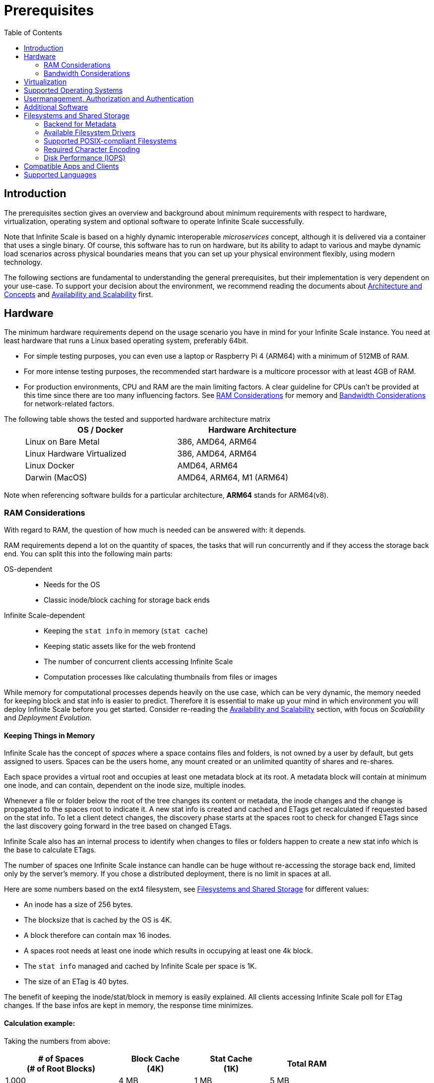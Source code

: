 = Prerequisites
:toc: right
:toclevels: 2
:description: The prerequisites section gives an overview and background about minimum requirements with respect to hardware, virtualization, operating system and optional software to operate Infinite Scale successfully.

:ext4_url: https://en.wikipedia.org/wiki/Ext4
:btrfs_url: https://en.wikipedia.org/wiki/Btrfs
:zfs_url: https://en.wikipedia.org/wiki/ZFS
:xfs_url: https://en.wikipedia.org/wiki/XFS
:ceph_url: https://docs.ceph.com/en/latest/start/intro/
:ceph_ram_url: https://docs.ceph.com/en/latest/start/hardware-recommendations/#ram
:nfs_url: https://en.wikipedia.org/wiki/Network_File_System

:what_is_nginx_url: https://www.nginx.com/resources/glossary/nginx/
:nginx_url: https://docs.nginx.com/nginx/admin-guide/web-server/reverse-proxy/
:what_is_traefik_url: https://doc.traefik.io/traefik/
:traefik_github_url: https://github.com/traefik/traefik#readme
:apache_rev_url: https://httpd.apache.org/docs/2.4/howto/reverse_proxy.html
:what_is_apache_url: https://www.apache.org/

:messagepack: https://msgpack.org/index.html

== Introduction

{description}

Note that Infinite Scale is based on a highly dynamic interoperable _microservices_ concept, although it is delivered via a container that uses a single binary. Of course, this software has to run on hardware, but its ability to adapt to various and maybe dynamic load scenarios across physical boundaries means that you can set up your physical environment flexibly, using modern technology.

The following sections are fundamental to understanding the general prerequisites, but their implementation is very dependent on your use-case. To support your decision about the environment, we recommend reading the documents about  xref:architecture/architecture.adoc[Architecture and Concepts] and xref:availability_scaling/availability_scaling.adoc[Availability and Scalability] first.

== Hardware

The minimum hardware requirements depend on the usage scenario you have in mind for your Infinite Scale instance. You need at least hardware that runs a Linux based operating system, preferably 64bit.

* For simple testing purposes, you can even use a laptop or Raspberry Pi 4 (ARM64) with a minimum of 512MB of RAM.
* For more intense testing purposes, the recommended start hardware is a multicore processor with at least 4GB of RAM.
* For production environments, CPU and RAM are the main limiting factors. A clear guideline for CPUs can't be provided at this time since there are too many influencing factors. See xref:ram-considerations[RAM Considerations] for memory and xref:bandwidth-considerations[Bandwidth Considerations] for network-related factors.

{empty}
// only needed to separate from the list

The following table shows the tested and supported hardware architecture matrix::
+
[width="75%",cols="50%,50%",options="header"]
|===
| OS / Docker
| Hardware Architecture

| Linux on Bare Metal
| 386, AMD64, ARM64

| Linux Hardware Virtualized
| 386, AMD64, ARM64

| Linux Docker
| AMD64, ARM64

| Darwin (MacOS)
| AMD64, ARM64, M1 (ARM64)
|===

Note when referencing software builds for a particular architecture, *ARM64* stands for ARM64(v8).

=== RAM Considerations

// harvested from https://owncloud.dev/architecture/efficient-stat-polling/
// text adopted based on a discussion with jfd on 24.3.

// fixme: how to read stat info (local and eg nfs)

With regard to RAM, the question of how much is needed can be answered with: it depends.

RAM requirements depend a lot on the quantity of spaces, the tasks that will run concurrently and if they access the storage back end. You can split this into the following main parts:

OS-dependent::
* Needs for the OS
* Classic inode/block caching for storage back ends

Infinite Scale-dependent::
* Keeping the `stat info` in memory (`stat cache`)
* Keeping static assets like for the web frontend
* The number of concurrent clients accessing Infinite Scale
* Computation processes like calculating thumbnails from files or images

While memory for computational processes depends heavily on the use case, which can be very dynamic, the memory needed for keeping block and stat info is easier to predict. Therefore it is essential to make up your mind in which environment you will deploy Infinite Scale before you get started. Consider re-reading the xref:availability_scaling/availability_scaling.adoc[Availability and Scalability] section, with focus on _Scalability_ and _Deployment Evolution_.

==== Keeping Things in Memory

Infinite Scale has the concept of _spaces_ where a space contains files and folders, is not owned by a user by default, but gets assigned to users. Spaces can be the users home, any mount created or an unlimited quantity of shares and re-shares.

Each space provides a virtual root and occupies at least one metadata block at its root. A metadata block will contain at minimum one inode, and can contain, dependent on the inode size, multiple inodes.

Whenever a file or folder below the root of the tree changes its content or metadata, the inode changes and the change is propagated to the spaces root to indicate it. A new stat info is created and cached and ETags get recalculated if requested based on the stat info. To let a client detect changes, the discovery phase starts at the spaces root to check for changed ETags since the last discovery going forward in the tree based on changed ETags.

Infinite Scale also has an internal process to identify when changes to files or folders happen to create a new stat info which is the base to calculate ETags.

The number of spaces one Infinite Scale instance can handle can be huge without re-accessing the storage back end, limited only by the server's memory. If you chose a distributed deployment, there is no limit in spaces at all.

Here are some numbers based on the ext4 filesystem, see xref:filesystems-and-shared-storage[Filesystems and Shared Storage] for different values:

// fixme: https://unix.stackexchange.com/a/385341

* An inode has a size of 256 bytes.
* The blocksize that is cached by the OS is 4K.
* A block therefore can contain max 16 inodes.
* A spaces root needs at least one inode which results in occupying at least one 4k block.
* The `stat info` managed and cached by Infinite Scale per space is 1K.
* The size of an ETag is 40 bytes.

The benefit of keeping the inode/stat/block in memory is easily explained. All clients accessing Infinite Scale poll for ETag changes. If the base infos are kept in memory, the response time minimizes.

==== Calculation example:

Taking the numbers from above:

[[sample_environments]]
[width="80%",cols="^90%,^60%,^60%,^60%",options="header"]
|===
| # of Spaces +
(# of Root Blocks)
| Block Cache +
(4K)
| Stat Cache +
(1K)
| Total RAM

| 1.000
| 4 MB
| 1 MB
| 5 MB

| 100.000
| 400 MB
| 100 MB
| 500 MB

| 1.000.000
| 4 GB
| 1 GB
| 5 GB
|===


Summary (caching view only)::
[NOTE]
====
The above table can be interpreted as follows:

* The memory needed for keeping the root inode is based on the number of spaces created (Infinite Scale relevant) and the blocksize (filesystem dependent).
* The memory needed for caching stat info is directly related to the number of spaces (Infinite Scale relevant).
====

Consideration Summary::
* Using 4GB of RAM is a good starting point.
* Regularly check the quantity of spaces that the server(s) must handle.
* Getting a VFS cache hit/miss ratio is hard. Keep an eye on Kernel `iostat` which measures raw io. When it starts increasing and all RAM has been used as buffer cache, you may need to increase the amount of available RAM or redistribute services.
* When using a distributed deployment, it is much easier to scale and re-distribute dynamic loads accordingly.

// fixme: where to tune in case the os (vfs_cache_pressure ?) or is this not needed/wanted
// fixme: see https://rudd-o.com/linux-and-free-software/tales-from-responsivenessland-why-linux-feels-slow-and-how-to-fix-that
// fixme: https://manhart.blog/2020/04/linux-leistungsverbesserungen/
// fixme: personal note: reducing vfs_cache_pressure from 100 to 20 improved the "real" component by 40% up to 90%!

==== Background

Storing metadata in memory is important with respect to access and synchronization performance.

Backend Check::
Infinite Scale has a notification process when a change occurs and manages the stat info accordingly. An ETAg gets computed if requested, based on the stat info.

Client Check::
Usually, every connected client polls their assigned spaces root ETag every 30 seconds and compares it to the former ETag received for changes. Based on detected changes, actions take place.

This makes it clear why RAM can be an essential performance factor for client access and synchronization when more spaces are present.

=== Bandwidth Considerations

The bandwidth requirements and limitations are based on the following background. Note that this is a view on the internal network (LAN) only. Any considerations about access from the Internet are not part of this description but can be derived from the LAN point of view:

Clients, which are accessing Infinite Scale, request information about what has changed. Depending on the response and if a file synchronization is required, different bandwidth needs may result. Note that when using e.g. the Desktop Client and virtual files (VFS), only those files get physically synced which are set to be locally present, preventing additional bandwidth consumption.

// fixme: the bandwidth calculation in the devdocs is imho wrong as the bigger number is the response and not the request which is then the limiting factor

Request for changed elements::
To get the information about changes, the request always starts at the spaces root, looking for changed ETags, and follows only a path that has changed elements. Therefore PROPFIND requests and responses are used. A request has about 500 bytes and a response has roughly 800 bytes in size.
+
[caption=]
.Number of maximum concurrent PROPFIND responses per second
[width="60%",cols="60%,80%",options="header"]
|===
| Network
| max. PROPFIND responses/s

| 100 Mbit (~10MB/s)
| 12.500

| 1 Gbit (~100MB/s)
| 125.000

| 10 Gbit (~1GB/s)
| 1.250.000
|===

Request syncing changed files::
When a file has been identified to be physically synced, the bandwidth requirements depend on the size and the time it should finish. Note that syncing changed files can saturate a network more easily than the handling of changed ETags!

Calculation example::
Consider 500 concurring syncing users, syncing with the default setting of every 30 sec, will create about ~3K PROPFIND requests (500 x 712 / 60 / 2) which consume about 2.4MB/s of bandwidth (3K x 800B) - without doing the file syncs necessary. The physical transfer will create extra bandwidth requirements.

Summary::
[NOTE]
====
As you can see above, the bandwidth requirements depend on:

* The number of concurrent clients accessing Infinite Scale
* The number of spaces to be synced
* The dynamics of changes
* The relative location of a change
* The need to download changed files locally

The quantity of files and folders in total has only an impact on the first, but not on recurring synchronizations.
====

== Virtualization

Depending on the usecase, you can run Infinite Scale on:

* No virtualization, bare metal
* Virtualized hardware like VMWare, KVM, HyperV, VirtualBox etc.
* Virtualized Linux operating system in Docker containers

== Supported Operating Systems

For _best performance_, _stability_, _support_, and _full functionality_ we officially support Infinite Scale running on the following Linux distributions:

* Debian 10 and higher
* Fedora 32 and higher
* Red Hat Enterprise Linux 7.5 and higher including all 100% compatible derivatives
* SUSE Linux Enterprise Server 12 with SP4/5 and SLES 15.x
* openSUSE Leap 15.2 and higher
* Ubuntu 20.04 and higher

== Usermanagement, Authorization and Authentication

Infinite Scale provides out of the box a minimal OpenID Connect provider via the xref:{s-path}/idp.adoc[IDP Service] and a minimal LDAP service via the xref:{s-path}/idm.adoc[IDM Service]. Both services are limited in the provided functionality, see the referenced services for important details. These services can be used for small environments like up to a few hundred users. For enterprise environments, it is highly recommended using enterprise grade external software like KeyCloak plus openLDAP or MS ADFS with Active Directory, which can be configured in the respective service. Please use the {oc-contact-url}[ownCloud contact form] to get in touch if other than the named IDP / IDM providers are required.

== Additional Software

It is strongly recommend to use a reverse proxy for:

. security reasons,
. load balancing and
. high availability.

The Infinite Scale documentation will use *traefik* for deployment examples.

[quote, '(C) {traefik_github_url}[Traefik Labs, The Cloud Native Application Proxy]']
____
{what_is_traefik_url}[Traefik] is a modern HTTP reverse proxy and load balancer that makes deploying microservices easy. Traefik integrates with your existing infrastructure components (https://www.docker.com/[Docker], https://docs.docker.com/engine/swarm/[Swarm mode], https://kubernetes.io/[Kubernetes], Marathon, Consul, Etcd, Rancher, Amazon ECS, ...) and configures itself automatically and dynamically. Pointing Traefik at your orchestrator should be the only configuration step you need.
____

[quote, '(C) {nginx_url}[NGINX Reverse Proxy]']
____
{what_is_nginx_url}[NGINX] is open source software for web serving, reverse proxying, caching, load balancing, media streaming, and more. It started out as a web server designed for maximum performance and stability. In addition to its HTTP server capabilities, NGINX can also function as a proxy server for email (IMAP, POP3, and SMTP) and a reverse proxy and load balancer for HTTP, TCP, and UDP servers.
____


[quote, '(C) {apache_rev_url}[Apache Reverse Proxy]']
____
{what_is_apache_url}[Apache] In addition to being a "basic" web server and providing static and dynamic content to end-users, Apache httpd (as well as most other web servers) can also act as a reverse proxy server, also-known-as a "gateway" server.
____

== Filesystems and Shared Storage

Infinite Scale defines drivers for filesystems to store blobs and metadata. The drivers can be configured via the xref:{s-path}/storage-users.adoc[Storage-Users Service Configuration].

=== Backend for Metadata

Metadata is stored as {messagepack}[messagepack] files. Messagepack files have as filetype `.mpk`, contain compressed JSON data, are compact and fast. There is also no limit in metadata stored for one mpk file which makes using messagepack futureproof. Using messagepack allows the use of standard filesystems, see the supported list below.

=== Available Filesystem Drivers

See the xref:deployment/storage/general-considerations.adoc[General Storage Considerations] documentation for more details on individual filesystem drivers.

The ocis filesystem driver::
When the `ocis` driver is used, blobs and metadata must be on a POSIX-compliant filesystem. This driver decomposes the metadata and persists it in a POSIX filesystem. Blobs are stored on the filesystem as well. This layout makes extensive use of symlinks. A filesystem like xfs or zfs without practical inode size limitations is recommended. A further integration with file systems like CephFS or GPFS is under investigation.

The s3ng filesystem driver::
When the `s3ng` driver is used, blobs reside on a S3 bucket and the metadata will be stored on a POSIX-compliant filesystem which needs to be provisioned. As this POSIX-compliant filesystem usually needs to be mounted on several Infinite Scale instances like when deploying with a xref:deployment/container/orchestration/orchestration.adoc[container orchestration], consider using NFS for storing this metadata. This splitting is necessary for performance reasons.

The PosixFS filesystem driver (experimental)::
When the `posixfs` driver is used, you can connect to fully compliant posix filesystems with shared access. It requires some mandatory posix filesystem features to be available like handling extended attributes and notification processes. This also differentiates it from other drivers that use messagepack for metadata. Note that extended attributes need to be included in the backup strategy.

Other drivers can be used too like for the Ceph or EOS filesystem, but no support can be given because they are not developed or maintained by ownCloud. 

=== Supported POSIX-compliant Filesystems

The supported Infinite Scale POSIX-compliant filesystems are the following. Note that the default block size impacts the calculation example at xref:sample_environments[RAM Considerations], which is definable on some filesystems and if applicable, is for informational purposes only:

{empty}

[caption=]
.Local Filesystems
[width="60%",cols="30%,70%",options="header"]
|===
| Name
| Default Block Size

| {ext4_url}[EXT4]
| 4K

| {xfs_url}[XFS]
| 4K

| {btrfs_url}[BTRFS]
| 16K

| {zfs_url}[ZFS]
| 128K
|===

{empty}

[caption=]
.Remote Filesystems
[width="80%",cols="26%,90%",options="header"]
|===
| Name
| Default Block Size

| {nfs_url}[NFS]
| The block size depends on the `rsize` parameter in the mount options. Defaults to 4K which is fine when using NFS for metadata only, usually set to 32K when also storing user data.
|===

Ceph Notes::
+
[NOTE]
====
* {ceph_url}[Ceph] is an open source flexible distributed storage system (multi-server, multi-rack, multi-site) with an object storage layer. Ceph-S3 presents that object storage with an API that emulates the AWS' S3 API.

* Ceph follows a different concept with regard to handling metadata, which impacts memory requirements. See the {ceph_ram_url}[Ceph Hardware Recommendations] for more details.

* Note that you cannot access the same files in CephFS and Ceph-S3. Ceph allows exposing commodity hardware as either blockstorage (RBD), S3 or CephFS. It is not possible to write a file via S3 and then read it via CephFS.
====

=== Required Character Encoding

The required character encoding is 4-Byte UTF-8 Unicode Encoding.

=== Disk Performance (IOPS)

The storage system must not impose a cap on the input/output operations per second (IOPS). Imposing such limits can significantly degrade the performance, leading to suboptimal user experiences and decreased efficiency. Ensuring unrestricted IOPS capability is essential for maintaining optimal performance levels.

== Compatible Apps and Clients

Spaces are supported with the ownCloud Web interface and since the Desktop app version 3.0.

* Web (embedded in Infinite Scale)
* Desktop app > 3.0

Spaces for the mobile apps are available since versions:

* iOS app > 12.0
* Android app > 4.0

== Supported Languages

Supported languages are:

* English
* German

Additional languages may be contributed by the community but are not guaranteed to be complete.
